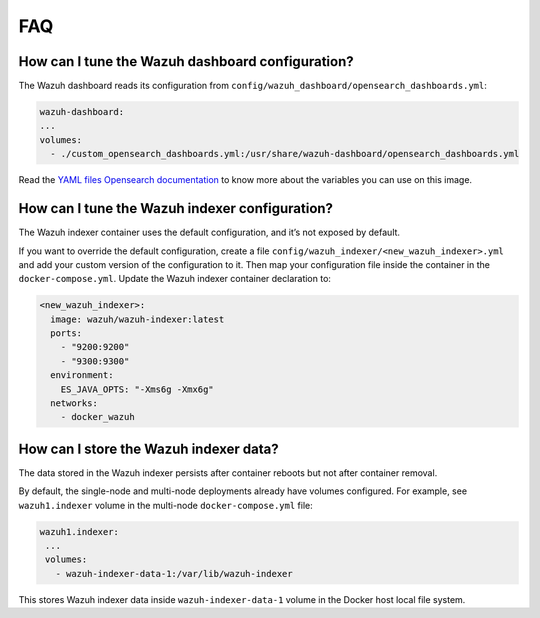 .. Copyright (C) 2015, Wazuh, Inc.

.. meta::
  :description: Get answers to the most frequently asked questions about the Wazuh deployment on Docker in this FAQ. 
    
FAQ
===

How can I tune the Wazuh dashboard configuration?
-------------------------------------------------

The Wazuh dashboard reads its configuration from ``config/wazuh_dashboard/opensearch_dashboards.yml``:

.. code-block:: yaml

    wazuh-dashboard:
    ...
    volumes:
      - ./custom_opensearch_dashboards.yml:/usr/share/wazuh-dashboard/opensearch_dashboards.yml

Read the `YAML files Opensearch documentation <https://opensearch.org/docs/latest/security-plugin/configuration/yaml/#opensearchyml>`__ to know more about the variables you can use on this image.

How can I tune the Wazuh indexer configuration?
-----------------------------------------------

The Wazuh indexer container uses the default configuration, and it’s not exposed by default.

If you want to override the default configuration, create a file ``config/wazuh_indexer/<new_wazuh_indexer>.yml`` and add your custom version of the configuration to it. Then map your configuration file inside the container in the ``docker-compose.yml``. Update the Wazuh indexer container declaration to:

.. code-block:: yaml

    <new_wazuh_indexer>:
      image: wazuh/wazuh-indexer:latest
      ports:
        - "9200:9200"
        - "9300:9300"
      environment:
        ES_JAVA_OPTS: "-Xms6g -Xmx6g"
      networks:
        - docker_wazuh

How can I store the Wazuh indexer data?
---------------------------------------

The data stored in the Wazuh indexer persists after container reboots but not after container removal.

By default, the single-node and multi-node deployments already have volumes configured. For example, see  ``wazuh1.indexer`` volume in the multi-node ``docker-compose.yml`` file:

.. code-block:: yaml

   wazuh1.indexer:
    ...
    volumes:
      - wazuh-indexer-data-1:/var/lib/wazuh-indexer

This stores Wazuh indexer data inside ``wazuh-indexer-data-1`` volume in the Docker host local file system.

